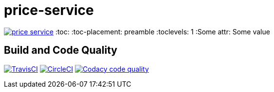 price-service
==============

image:https://badges.gitter.im/marzelwidmer/price-service.svg[link="https://gitter.im/marzelwidmer/price-service?utm_source=badge&utm_medium=badge&utm_campaign=pr-badge&utm_content=badge"]
:toc:
:toc-placement: preamble
:toclevels: 1
:Some attr: Some value

// Need some preamble to get TOC:
{empty}

== Build and Code Quality

image:https://img.shields.io/travis/marzelwidmer/price-service.svg?style=flat-square["TravisCI", link="https://travis-ci.org/marzelwidmer/price-service"]
image:https://circleci.com/gh/marzelwidmer/price-service.svg?style=shield&circle-token=:circle-token["CircleCI", link="https://circleci.com/gh/marzelwidmer/price-service"]
image:https://api.codacy.com/project/badge/Grade/34093789c75a4b72891743de8715cc65["Codacy code quality", link="https://www.codacy.com/app/marzelwidmer/price-service?utm_source=github.com&utm_medium=referral&utm_content=marzelwidmer/price-service&utm_campaign=Badge_Grade"]


